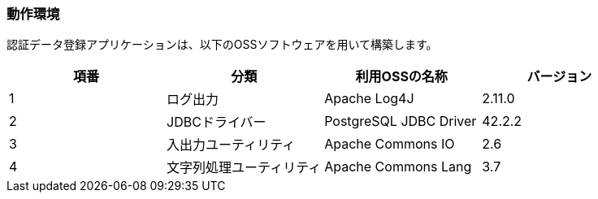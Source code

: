 


=== 動作環境

認証データ登録アプリケーションは、以下のOSSソフトウェアを用いて構築します。

[cols=",,,",options="header",]
|===
|項番 |分類 |利用OSSの名称 |バージョン
|1 |ログ出力 |Apache Log4J |2.11.0
|2 |JDBCドライバー |PostgreSQL JDBC Driver |42.2.2
|3 |入出力ユーティリティ |Apache Commons IO |2.6
|4 |文字列処理ユーティリティ |Apache Commons Lang |3.7
|===
